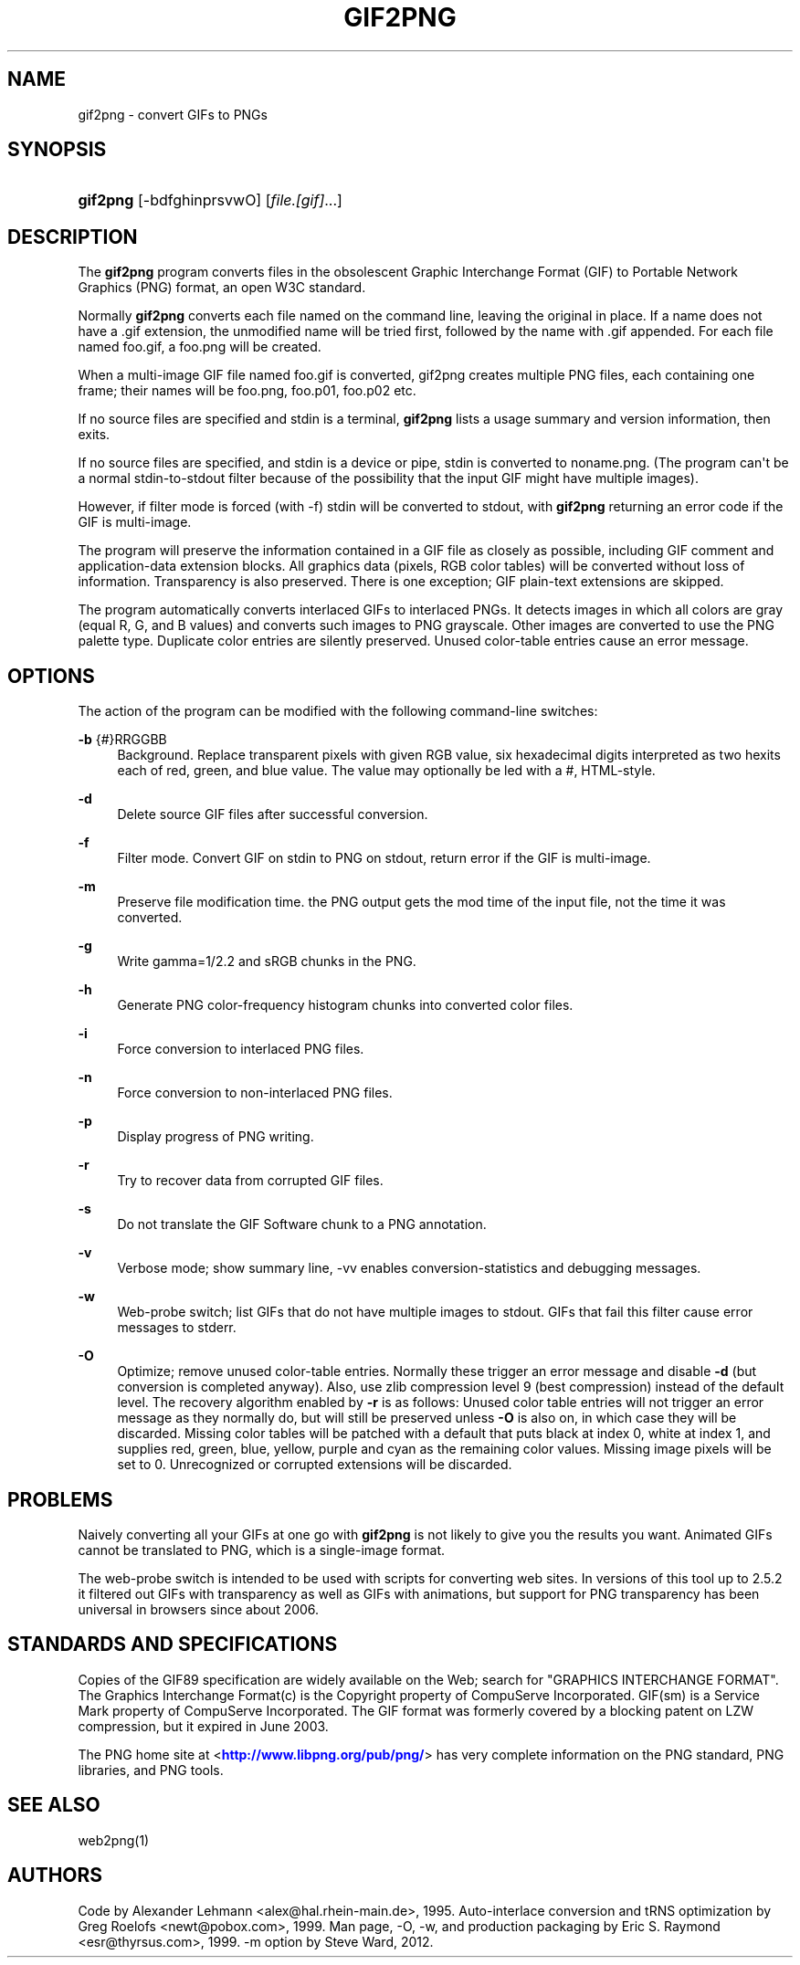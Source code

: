 '\" t
.\"     Title: gif2png
.\"    Author: [see the "AUTHORS" section]
.\" Generator: DocBook XSL Stylesheets v1.75.2 <http://docbook.sf.net/>
.\"      Date: 03/08/2012
.\"    Manual: Graphics
.\"    Source: gif2png
.\"  Language: English
.\"
.TH "GIF2PNG" "1" "03/08/2012" "gif2png" "Graphics"
.\" -----------------------------------------------------------------
.\" * Define some portability stuff
.\" -----------------------------------------------------------------
.\" ~~~~~~~~~~~~~~~~~~~~~~~~~~~~~~~~~~~~~~~~~~~~~~~~~~~~~~~~~~~~~~~~~
.\" http://bugs.debian.org/507673
.\" http://lists.gnu.org/archive/html/groff/2009-02/msg00013.html
.\" ~~~~~~~~~~~~~~~~~~~~~~~~~~~~~~~~~~~~~~~~~~~~~~~~~~~~~~~~~~~~~~~~~
.ie \n(.g .ds Aq \(aq
.el       .ds Aq '
.\" -----------------------------------------------------------------
.\" * set default formatting
.\" -----------------------------------------------------------------
.\" disable hyphenation
.nh
.\" disable justification (adjust text to left margin only)
.ad l
.\" -----------------------------------------------------------------
.\" * MAIN CONTENT STARTS HERE *
.\" -----------------------------------------------------------------
.SH "NAME"
gif2png \- convert GIFs to PNGs
.SH "SYNOPSIS"
.HP \w'\fBgif2png\fR\ 'u
\fBgif2png\fR [\-bdfghinprsvwO] [\fIfile\&.[gif]\fR...]
.SH "DESCRIPTION"
.PP
The
\fBgif2png\fR
program converts files in the obsolescent Graphic Interchange Format (GIF) to Portable Network Graphics (PNG) format, an open W3C standard\&.
.PP
Normally
\fBgif2png\fR
converts each file named on the command line, leaving the original in place\&. If a name does not have a \&.gif extension, the unmodified name will be tried first, followed by the name with \&.gif appended\&. For each file named
foo\&.gif, a foo\&.png will be created\&.
.PP
When a multi\-image GIF file named
foo\&.gif
is converted, gif2png creates multiple PNG files, each containing one frame; their names will be
foo\&.png,
foo\&.p01,
foo\&.p02
etc\&.
.PP
If no source files are specified and stdin is a terminal,
\fBgif2png\fR
lists a usage summary and version information, then exits\&.
.PP
If no source files are specified, and stdin is a device or pipe, stdin is converted to
noname\&.png\&. (The program can\*(Aqt be a normal stdin\-to\-stdout filter because of the possibility that the input GIF might have multiple images)\&.
.PP
However, if filter mode is forced (with \-f) stdin will be converted to stdout, with
\fBgif2png\fR
returning an error code if the GIF is multi\-image\&.
.PP
The program will preserve the information contained in a GIF file as closely as possible, including GIF comment and application\-data extension blocks\&. All graphics data (pixels, RGB color tables) will be converted without loss of information\&. Transparency is also preserved\&. There is one exception; GIF plain\-text extensions are skipped\&.
.PP
The program automatically converts interlaced GIFs to interlaced PNGs\&. It detects images in which all colors are gray (equal R, G, and B values) and converts such images to PNG grayscale\&. Other images are converted to use the PNG palette type\&. Duplicate color entries are silently preserved\&. Unused color\-table entries cause an error message\&.
.SH OPTIONS
.PP
The action of the program can be modified with the following command\-line switches:
.PP
\fB\-b\fR {#}RRGGBB
.RS 4
Background\&. Replace transparent pixels with given RGB value, six hexadecimal digits interpreted as two hexits each of red, green, and blue value\&. The value may optionally be led with a #, HTML\-style\&.
.RE
.PP
\fB\-d \fR
.RS 4
Delete source GIF files after successful conversion\&.
.RE
.PP
\fB\-f \fR
.RS 4
Filter mode\&. Convert GIF on stdin to PNG on stdout, return error if the GIF is multi\-image\&.
.RE
.PP
\fB\-m \fR
.RS 4
Preserve file modification time\&. the PNG output gets the mod time of the input file, not the time it was converted\&.
.RE
.PP
\fB\-g \fR
.RS 4
Write gamma=1/2\&.2 and sRGB chunks in the PNG\&.
.RE
.PP
\fB\-h \fR
.RS 4
Generate PNG color\-frequency histogram chunks into converted color files\&.
.RE
.PP
\fB\-i \fR
.RS 4
Force conversion to interlaced PNG files\&.
.RE
.PP
\fB\-n \fR
.RS 4
Force conversion to non\-interlaced PNG files\&.
.RE
.PP
\fB\-p \fR
.RS 4
Display progress of PNG writing\&.
.RE
.PP
\fB\-r \fR
.RS 4
Try to recover data from corrupted GIF files\&.
.RE
.PP
\fB\-s \fR
.RS 4
Do not translate the GIF Software chunk to a PNG annotation\&.
.RE
.PP
\fB\-v \fR
.RS 4
Verbose mode; show summary line, \-vv enables conversion\-statistics and debugging messages\&.
.RE
.PP
\fB\-w \fR
.RS 4
Web\-probe switch; list GIFs that do not have multiple images to stdout\&. GIFs that fail this filter cause error messages to stderr\&.
.RE
.PP
\fB \-O \fR
.RS 4
Optimize; remove unused color\-table entries\&. Normally these trigger an error message and disable
\fB\-d\fR
(but conversion is completed anyway)\&. Also, use zlib compression level 9 (best compression) instead of the default level\&. The recovery algorithm enabled by
\fB\-r\fR
is as follows: Unused color table entries will not trigger an error message as they normally do, but will still be preserved unless
\fB\-O\fR
is also on, in which case they will be discarded\&. Missing color tables will be patched with a default that puts black at index 0, white at index 1, and supplies red, green, blue, yellow, purple and cyan as the remaining color values\&. Missing image pixels will be set to 0\&. Unrecognized or corrupted extensions will be discarded\&.
.RE
.SH "PROBLEMS"
.PP
Naively converting all your GIFs at one go with
\fBgif2png\fR
is not likely to give you the results you want\&. Animated GIFs cannot be translated to PNG, which is a single\-image format\&.
.PP
The web\-probe switch is intended to be used with scripts for converting web sites\&. In versions of this tool up to 2\&.5\&.2 it filtered out GIFs with transparency as well as GIFs with animations, but support for PNG transparency has been universal in browsers since about 2006\&.
.SH "STANDARDS AND SPECIFICATIONS"
.PP
Copies of the GIF89 specification are widely available on the Web; search for "GRAPHICS INTERCHANGE FORMAT"\&. The Graphics Interchange Format(c) is the Copyright property of CompuServe Incorporated\&. GIF(sm) is a Service Mark property of CompuServe Incorporated\&. The GIF format was formerly covered by a blocking patent on LZW compression, but it expired in June 2003\&.
.PP
The PNG home site at <\m[blue]\fBhttp://www\&.libpng\&.org/pub/png/\fR\m[]> has very complete information on the PNG standard, PNG libraries, and PNG tools\&.
.SH "SEE ALSO"
.PP
web2png(1)
.SH "AUTHORS"
.PP
Code by Alexander Lehmann <alex@hal\&.rhein\-main\&.de>, 1995\&. Auto\-interlace conversion and tRNS optimization by Greg Roelofs <newt@pobox\&.com>, 1999\&. Man page, \-O, \-w, and production packaging by Eric S\&. Raymond <esr@thyrsus\&.com>, 1999\&. \-m option by Steve Ward, 2012\&.